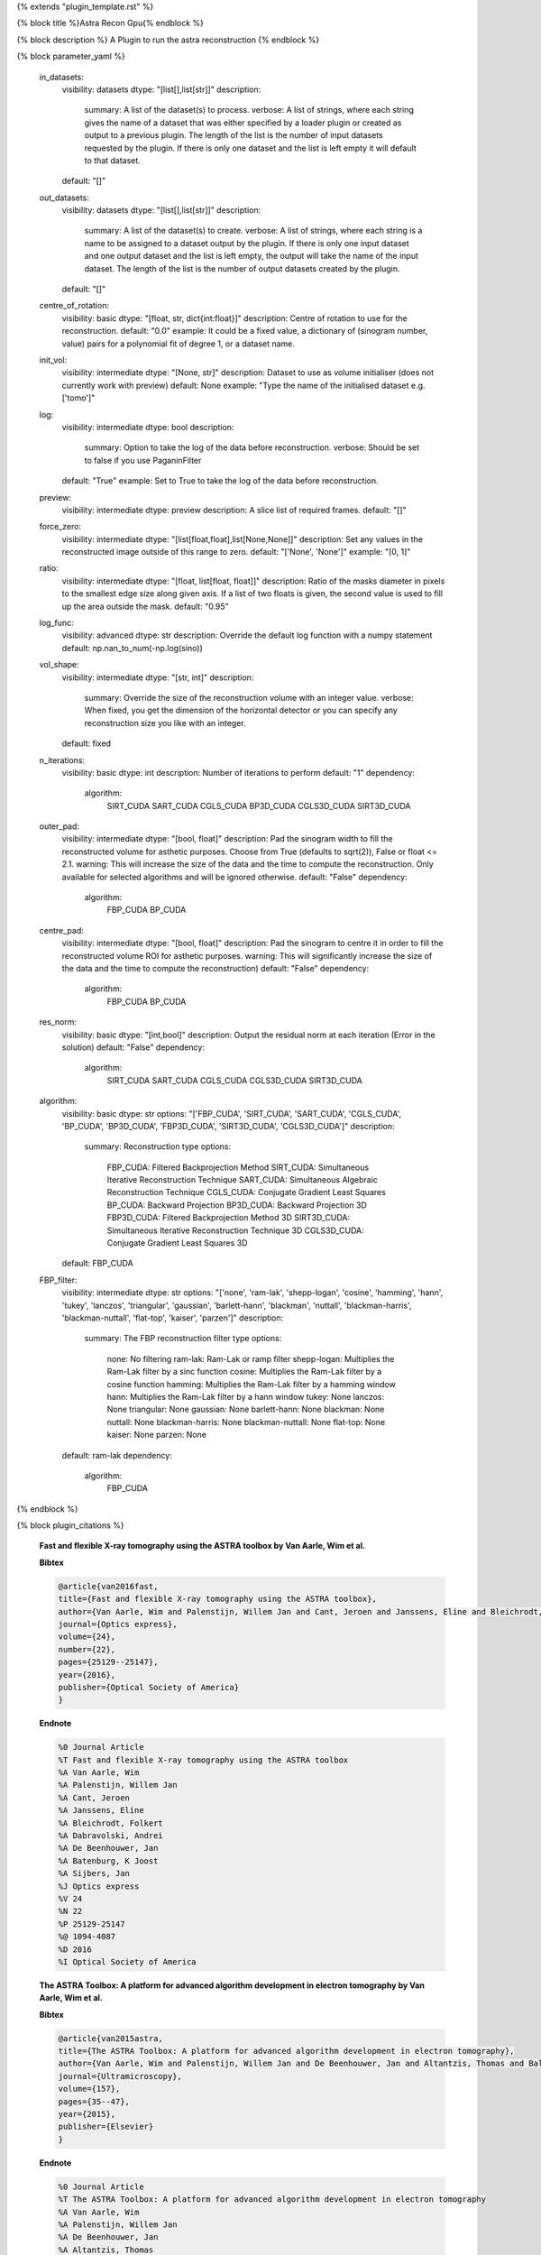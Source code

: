 {% extends "plugin_template.rst" %}

{% block title %}Astra Recon Gpu{% endblock %}

{% block description %}
A Plugin to run the astra reconstruction 
{% endblock %}

{% block parameter_yaml %}

        in_datasets:
            visibility: datasets
            dtype: "[list[],list[str]]"
            description: 
                summary: A list of the dataset(s) to process.
                verbose: A list of strings, where each string gives the name of a dataset that was either specified by a loader plugin or created as output to a previous plugin.  The length of the list is the number of input datasets requested by the plugin.  If there is only one dataset and the list is left empty it will default to that dataset.
            default: "[]"
        
        out_datasets:
            visibility: datasets
            dtype: "[list[],list[str]]"
            description: 
                summary: A list of the dataset(s) to create.
                verbose: A list of strings, where each string is a name to be assigned to a dataset output by the plugin. If there is only one input dataset and one output dataset and the list is left empty, the output will take the name of the input dataset. The length of the list is the number of output datasets created by the plugin.
            default: "[]"
        
        centre_of_rotation:
            visibility: basic
            dtype: "[float, str, dict{int:float}]"
            description: Centre of rotation to use for the reconstruction.
            default: "0.0"
            example: It could be a fixed value, a dictionary of (sinogram number, value) pairs for a polynomial fit of degree 1, or a dataset name.
        
        init_vol:
            visibility: intermediate
            dtype: "[None, str]"
            description: Dataset to use as volume initialiser (does not currently work with preview)
            default: None
            example: "Type the name of the initialised dataset e.g. ['tomo']"
        
        log:
            visibility: intermediate
            dtype: bool
            description: 
                summary: Option to take the log of the data before reconstruction.
                verbose: Should be set to false if you use PaganinFilter
            default: "True"
            example: Set to True to take the log of the data before reconstruction.
        
        preview:
            visibility: intermediate
            dtype: preview
            description: A slice list of required frames.
            default: "[]"
        
        force_zero:
            visibility: intermediate
            dtype: "[list[float,float],list[None,None]]"
            description: Set any values in the reconstructed image outside of this range to zero.
            default: "['None', 'None']"
            example: "[0, 1]"
        
        ratio:
            visibility: intermediate
            dtype: "[float, list[float, float]]"
            description: Ratio of the masks diameter in pixels to the smallest edge size along given axis. If a list of two floats is given, the second value is used to fill up the area outside the mask.
            default: "0.95"
        
        log_func:
            visibility: advanced
            dtype: str
            description: Override the default log function with a numpy statement
            default: np.nan_to_num(-np.log(sino))
        
        vol_shape:
            visibility: intermediate
            dtype: "[str, int]"
            description: 
                summary: Override the size of the reconstruction volume with an integer value.
                verbose: When fixed, you get the dimension of the horizontal detector or you can specify any reconstruction size you like with an integer.
            default: fixed
        
        n_iterations:
            visibility: basic
            dtype: int
            description: Number of iterations to perform
            default: "1"
            dependency: 
                algorithm: 
                    SIRT_CUDA
                    SART_CUDA
                    CGLS_CUDA
                    BP3D_CUDA
                    CGLS3D_CUDA
                    SIRT3D_CUDA
        
        outer_pad:
            visibility: intermediate
            dtype: "[bool, float]"
            description: Pad the sinogram width to fill the reconstructed volume for asthetic purposes. Choose from True (defaults to sqrt(2)), False or float <= 2.1.
            warning: This will increase the size of the data and the time to compute the reconstruction. Only available for selected algorithms and will be ignored otherwise.
            default: "False"
            dependency: 
                algorithm: 
                    FBP_CUDA
                    BP_CUDA
        
        centre_pad:
            visibility: intermediate
            dtype: "[bool, float]"
            description: Pad the sinogram to centre it in order to fill the reconstructed volume ROI for asthetic purposes.
            warning: This will significantly increase the size of the data and the time to compute the reconstruction)
            default: "False"
            dependency: 
                algorithm: 
                    FBP_CUDA
                    BP_CUDA
        
        res_norm:
            visibility: basic
            dtype: "[int,bool]"
            description: Output the residual norm at each iteration (Error in the solution)
            default: "False"
            dependency: 
                algorithm: 
                    SIRT_CUDA
                    SART_CUDA
                    CGLS_CUDA
                    CGLS3D_CUDA
                    SIRT3D_CUDA
        
        algorithm:
            visibility: basic
            dtype: str
            options: "['FBP_CUDA', 'SIRT_CUDA', 'SART_CUDA', 'CGLS_CUDA', 'BP_CUDA', 'BP3D_CUDA', 'FBP3D_CUDA', 'SIRT3D_CUDA', 'CGLS3D_CUDA']"
            description: 
                summary: Reconstruction type
                options: 
                    FBP_CUDA: Filtered Backprojection Method
                    SIRT_CUDA: Simultaneous Iterative Reconstruction Technique
                    SART_CUDA: Simultaneous Algebraic Reconstruction Technique
                    CGLS_CUDA: Conjugate Gradient Least Squares
                    BP_CUDA: Backward Projection
                    BP3D_CUDA: Backward Projection 3D
                    FBP3D_CUDA: Filtered Backprojection Method 3D
                    SIRT3D_CUDA: Simultaneous Iterative Reconstruction Technique 3D
                    CGLS3D_CUDA: Conjugate Gradient Least Squares 3D
            default: FBP_CUDA
        
        FBP_filter:
            visibility: intermediate
            dtype: str
            options: "['none', 'ram-lak', 'shepp-logan', 'cosine', 'hamming', 'hann', 'tukey', 'lanczos', 'triangular', 'gaussian', 'barlett-hann', 'blackman', 'nuttall', 'blackman-harris', 'blackman-nuttall', 'flat-top', 'kaiser', 'parzen']"
            description: 
                summary: The FBP reconstruction filter type
                options: 
                    none: No filtering
                    ram-lak: Ram-Lak or ramp filter
                    shepp-logan: Multiplies the Ram-Lak filter by a sinc function
                    cosine: Multiplies the Ram-Lak filter by a cosine function
                    hamming: Multiplies the Ram-Lak filter by a hamming window
                    hann: Multiplies the Ram-Lak filter by a hann window
                    tukey: None
                    lanczos: None
                    triangular: None
                    gaussian: None
                    barlett-hann: None
                    blackman: None
                    nuttall: None
                    blackman-harris: None
                    blackman-nuttall: None
                    flat-top: None
                    kaiser: None
                    parzen: None
            default: ram-lak
            dependency: 
                algorithm: 
                    FBP_CUDA
        
{% endblock %}

{% block plugin_citations %}
        
        **Fast and flexible X-ray tomography using the ASTRA toolbox by Van Aarle, Wim et al.**
        
        **Bibtex**
        
        .. code-block:: none
        
            @article{van2016fast,
            title={Fast and flexible X-ray tomography using the ASTRA toolbox},
            author={Van Aarle, Wim and Palenstijn, Willem Jan and Cant, Jeroen and Janssens, Eline and Bleichrodt, Folkert and Dabravolski, Andrei and De Beenhouwer, Jan and Batenburg, K Joost and Sijbers, Jan},
            journal={Optics express},
            volume={24},
            number={22},
            pages={25129--25147},
            year={2016},
            publisher={Optical Society of America}
            }
            
        
        **Endnote**
        
        .. code-block:: none
        
            %0 Journal Article
            %T Fast and flexible X-ray tomography using the ASTRA toolbox
            %A Van Aarle, Wim
            %A Palenstijn, Willem Jan
            %A Cant, Jeroen
            %A Janssens, Eline
            %A Bleichrodt, Folkert
            %A Dabravolski, Andrei
            %A De Beenhouwer, Jan
            %A Batenburg, K Joost
            %A Sijbers, Jan
            %J Optics express
            %V 24
            %N 22
            %P 25129-25147
            %@ 1094-4087
            %D 2016
            %I Optical Society of America
            
        
        
        **The ASTRA Toolbox: A platform for advanced algorithm development in electron tomography by Van Aarle, Wim et al.**
        
        **Bibtex**
        
        .. code-block:: none
        
            @article{van2015astra,
            title={The ASTRA Toolbox: A platform for advanced algorithm development in electron tomography},
            author={Van Aarle, Wim and Palenstijn, Willem Jan and De Beenhouwer, Jan and Altantzis, Thomas and Bals, Sara and Batenburg, K Joost and Sijbers, Jan},
            journal={Ultramicroscopy},
            volume={157},
            pages={35--47},
            year={2015},
            publisher={Elsevier}
            }
            
        
        **Endnote**
        
        .. code-block:: none
        
            %0 Journal Article
            %T The ASTRA Toolbox: A platform for advanced algorithm development in electron tomography
            %A Van Aarle, Wim
            %A Palenstijn, Willem Jan
            %A De Beenhouwer, Jan
            %A Altantzis, Thomas
            %A Bals, Sara
            %A Batenburg, K Joost
            %A Sijbers, Jan
            %J Ultramicroscopy
            %V 157
            %P 35-47
            %@ 0304-3991
            %D 2015
            %I Elsevier
            
        
        
        **Performance improvements for iterative electron tomography reconstruction using graphics processing units (GPUs) by Palenstijn, WJ et al.**
        
        **Bibtex**
        
        .. code-block:: none
        
            @article{palenstijn2011performance,
              title={Performance improvements for iterative electron tomography reconstruction using graphics processing units (GPUs)},
              author={Palenstijn, WJ and Batenburg, KJ and Sijbers, J},
              journal={Journal of structural biology},
              volume={176},
              number={2},
              pages={250--253},
              year={2011},
              publisher={Elsevier}
            }
            
        
        **Endnote**
        
        .. code-block:: none
        
            %0 Journal Article
            %T Performance improvements for iterative electron tomography reconstruction using graphics processing units (GPUs)
            %A Palenstijn, WJ
            %A Batenburg, KJ
            %A Sijbers, J
            %J Journal of structural biology
            %V 176
            %N 2
            %P 250-253
            %@ 1047-8477
            %D 2011
            %I Elsevier
            
        
        
{% endblock %}

{% block plugin_file %}../../../../plugin_api/plugins.reconstructions.astra_recons.astra_recon_gpu.rst{% endblock %}
